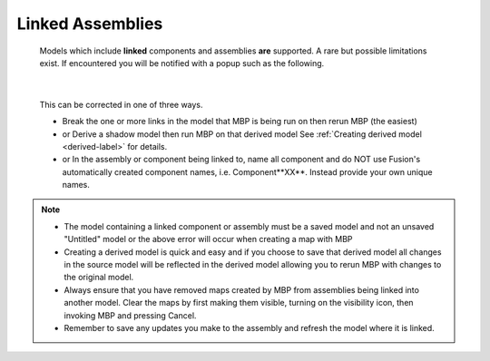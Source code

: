 .. _linked-label:

Linked Assemblies
=================

    Models which include **linked** components and assemblies **are** supported. A rare but possible 
    limitations exist. If encountered you will be notified with a popup such as the following.

    .. image:: /_static/images/LinkedError.jpg
        :scale: 40 %
        :align: center

|

    This can be corrected in one of three ways.

    - Break the one or more links in the model that MBP is being run on then rerun MBP (the easiest)
    - or Derive a shadow model then run MBP on that derived model  See :ref:`Creating derived model <derived-label>` 
      for details.
    - or In the assembly or component being linked to, name all component and do NOT use Fusion's 
      automatically created component names, i.e. Component**XX**.  Instead 
      provide your own unique names.

.. note::
    - The model containing a linked component or assembly must be a saved model and not an unsaved 
      "Untitled" model or the above error will occur when creating a map with MBP
    - Creating a derived model is quick and easy and if you choose to save that derived model 
      all changes in the source model will be reflected in the derived model allowing 
      you to rerun MBP with changes to the original model.
    - Always ensure that you have removed maps created by MBP from assemblies being linked into 
      another model. Clear the maps by first making them visible, turning on the visibility icon, then 
      invoking MBP and pressing Cancel.
    - Remember to save any updates you make to the assembly and refresh the model where it is linked.

